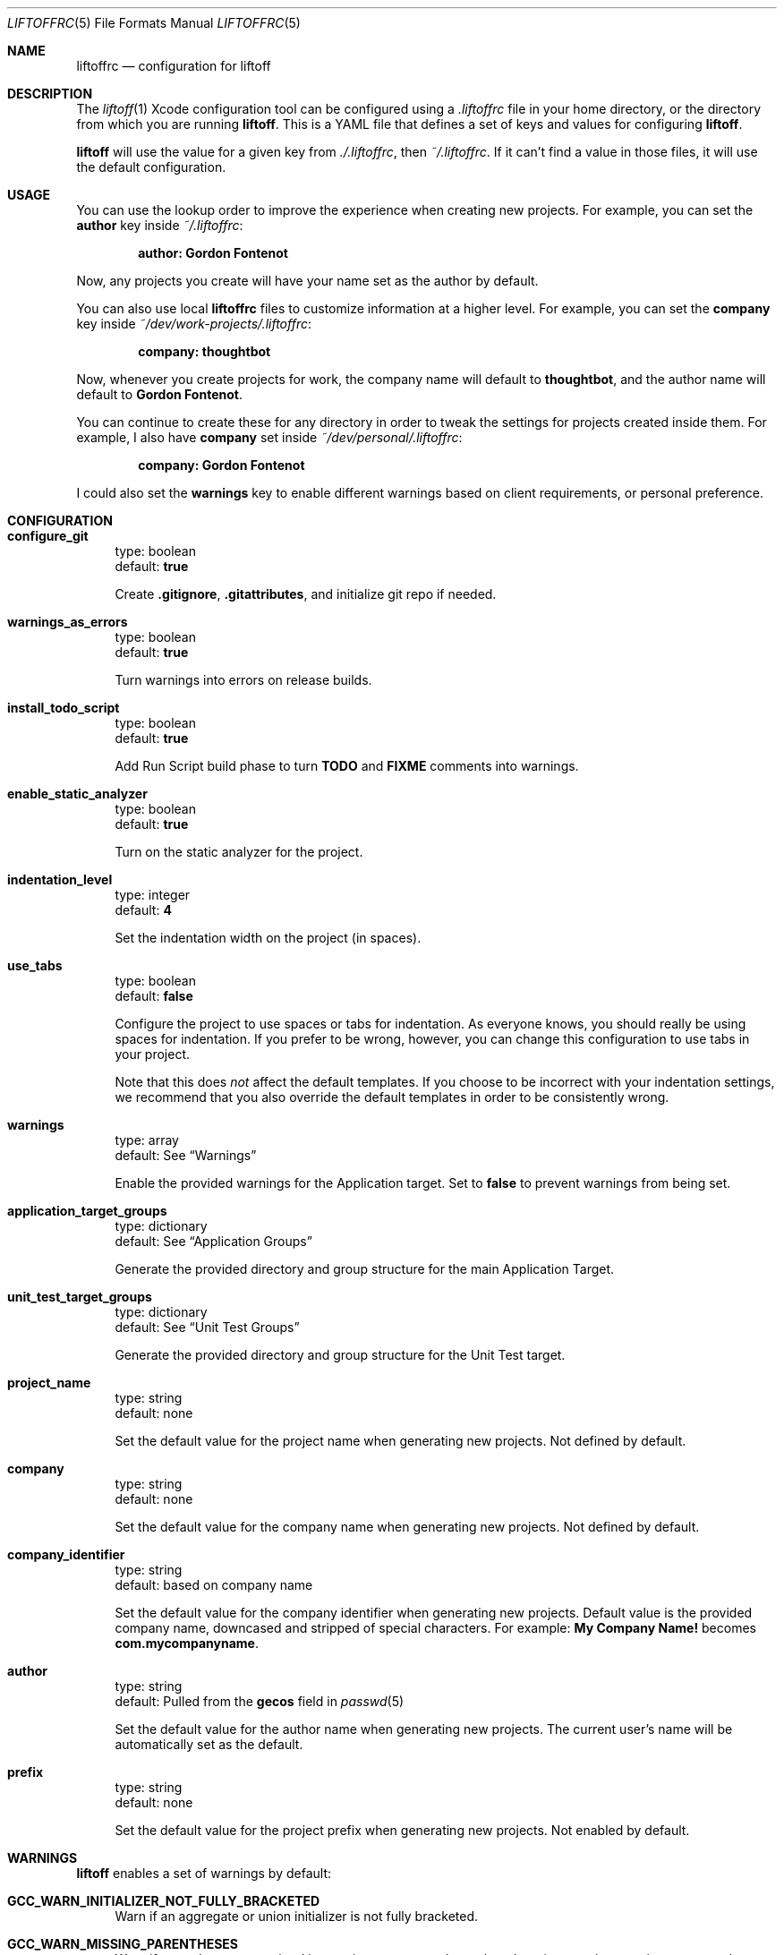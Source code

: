 .Dd March 4, 2014
.Dt LIFTOFFRC 5
.Os
.
.Sh NAME
.Nm liftoffrc
.Nd configuration for liftoff
.
.Sh DESCRIPTION
The
.Xr liftoff 1
Xcode configuration tool can be configured using a
.Pa .liftoffrc
file in your home directory, or the directory from which you are running
.Ic liftoff .
This is a YAML file that defines a set of keys and values for configuring
.Ic liftoff .
.Pp
.Ic liftoff
will use the value for a given key from
.Pa ./.liftoffrc ,
then
.Pa ~/.liftoffrc .
If it can't find a value in those files, it will use the default configuration.
.
.Sh USAGE
You can use the lookup order to improve the experience when creating new
projects. For example, you can set the
.Ic author
key inside
.Pa ~/.liftoffrc :
.Pp
.Dl author: Gordon Fontenot
.Pp
Now, any projects you create will have your name set as the author by default.
.Pp
You can also use local
.Nm
files to customize information at a higher level. For example, you can set the
.Ic company
key inside
.Pa ~/dev/work-projects/.liftoffrc :
.Pp
.Dl company: thoughtbot
.Pp
Now, whenever you create projects for work, the company name will default to
.Ic thoughtbot ,
and the author name will default to
.Ic Gordon Fontenot .
.Pp
You can continue to create these for any directory in order to tweak the
settings for projects created inside them. For example, I also have
.Ic company
set inside
.Pa ~/dev/personal/.liftoffrc :
.Pp
.Dl company: Gordon Fontenot
.Pp
I could also set the
.Ic warnings
key to enable different warnings based on client requirements, or personal
preference.
.
.Sh CONFIGURATION
.Bl -tag -width 10
.It Ic configure_git
type: boolean
.br
default:
.Ic true
.Pp
Create
.Ic .gitignore ,
.Ic .gitattributes ,
and initialize git repo if needed.
.It Ic warnings_as_errors
type: boolean
.br
default:
.Ic true
.Pp
Turn warnings into errors on release builds.
.It Ic install_todo_script
type: boolean
.br
default:
.Ic true
.Pp
Add Run Script build phase to turn
.Ic TODO
and
.Ic FIXME
comments into warnings.
.It Ic enable_static_analyzer
type: boolean
.br
default:
.Ic true
.Pp
Turn on the static analyzer for the project.
.It Ic indentation_level
type: integer
.br
default:
.Ic 4
.Pp
Set the indentation width on the project (in spaces).
.It Ic use_tabs
type: boolean
.br
default:
.Ic false
.Pp
Configure the project to use spaces or tabs for indentation. As everyone knows,
you should really be using spaces for indentation. If you prefer to be wrong,
however, you can change this configuration to use tabs in your project.
.Pp
Note that this does
.Em not
affect the default templates. If you choose to be incorrect with your
indentation settings, we recommend that you also override the default templates
in order to be consistently wrong.
.It Ic warnings
type: array
.br
default: See
.Sx Warnings
.Pp
Enable the provided warnings for the Application target. Set to
.Ic false
to prevent warnings from being set.
.It Ic application_target_groups
type: dictionary
.br
default: See
.Sx Application Groups
.Pp
Generate the provided directory and group structure for the main Application
Target.
.It Ic unit_test_target_groups
type: dictionary
.br
default: See
.Sx Unit Test Groups
.Pp
Generate the provided directory and group structure for the Unit Test target.
.It Ic project_name
type: string
.br
default: none
.Pp
Set the default value for the project name when generating new projects. Not
defined by default.
.It Ic company
type: string
.br
default: none
.Pp
Set the default value for the company name when generating new projects. Not
defined by default.
.It Ic company_identifier
type: string
.br
default: based on company name
.Pp
Set the default value for the company identifier when generating new projects.
Default value is the provided company name, downcased and stripped of special
characters. For example:
.Ic My Company Name!
becomes
.Ic com.mycompanyname .
.It Ic author
type: string
.br
default: Pulled from the
.Ic gecos
field in
.Xr passwd 5
.Pp
Set the default value for the author name when generating new projects. The
current user's name will be automatically set as the default.
.It Ic prefix
type: string
.br
default: none
.Pp
Set the default value for the project prefix when generating new projects. Not
enabled by default.
.El
.
.Sh WARNINGS
.Ic liftoff
enables a set of warnings by default:
.Bl -tag -width 10
.It Ic GCC_WARN_INITIALIZER_NOT_FULLY_BRACKETED
Warn if an aggregate or union initializer is not fully bracketed.
.It Ic GCC_WARN_MISSING_PARENTHESES
Warn if parentheses are omitted in certain contexts, such as when there is an
assignment in a context where a truth value is expected, or when operators are
nested whose precedence people often get confused about.
.It Ic GCC_WARN_ABOUT_RETURN_TYPE
Causes warnings to be emitted when a function with a defined return type (not
void) contains a return statement without a return-value.  Also emits a warning
when a function is defined without specifying a return type.
.It Ic GCC_WARN_SIGN_COMPARE
Warn when a comparison between signed and unsigned values could produce an
incorrect result when the signed value is converted to unsigned.
.It Ic GCC_WARN_CHECK_SWITCH_STATEMENTS
Warn whenever a switch statement has an index of enumeral type and lacks a case
for one or more of the named codes of that enumeration.
.It Ic GCC_WARN_UNUSED_FUNCTION
Warn whenever a static function is declared but not defined or a non-inline
static function is unused.
.It Ic GCC_WARN_UNUSED_LABEL
Warn whenever a label is declared but not used.
.It Ic GCC_WARN_UNUSED_VALUE
Warn whenever a statement computes a result that is explicitly not used.
.It Ic GCC_WARN_UNUSED_VARIABLE
Warn whenever a local variable or non-constant static variable is unused aside
from its declaration.
.It Ic GCC_WARN_SHADOW
Warn whenever a local variable shadows another local variable, parameter or
global variable or whenever a built-in function is shadowed.
.It Ic GCC_WARN_64_TO_32_BIT_CONVERSION
Warn if a value is implicitly converted from a 64 bit type to a 32 bit type.
.It Ic GCC_WARN_ABOUT_MISSING_FIELD_INITIALIZERS
Warn if a structure's initializer has some fields missing.
.It Ic GCC_WARN_ABOUT_MISSING_NEWLINE
Warn when a source file does not end with a newline.
.It Ic GCC_WARN_UNDECLARED_SELECTOR
Warn if a
.Ic @selector(...)
expression referring to an undeclared selector is found.
.It Ic GCC_WARN_TYPECHECK_CALLS_TO_PRINTF
Check calls to
.Xr printf 3
and
.Xr scanf 3 ,
etc., to make sure that the arguments supplied have types appropriate to the
format string specified, and that the conversions specified in the format
string make sense.
.It Ic CLANG_WARN_DEPRECATED_OBJC_IMPLEMENTATION
Warn if an Objective-C class either subclasses a deprecated class or overrides
a method that has been marked deprecated.
.It Ic CLANG_WARN_OBJC_IMPLICIT_RETAIN_SEL
Warn about implicit retains of 'self' within blocks, which can create a
retain-cycle.
.El
.
.Sh APPLICATION GROUPS
.Ic liftoff
creates a default directory and group structure for the main
application target that mimics the following structure:
.Pp
.Bd -literal
  - <%= project_name %>:
    - Categories:
    - Classes:
      - Controllers:
      - DataSources:
      - Delegates:
        - <%= prefix %>AppDelegate.h
        - <%= prefix %>AppDelegate.m
      - Models:
      - ViewControllers:
      - Views:
    - Constants:
    - Resources:
      - Images.xcassets
      - Storyboards:
      - Nibs:
      - Other-Sources:
        - <%= project_name %>-Info.plist
        - <%= project_name %>-Prefix.pch
        - main.m
.Ed
.Pp
It also generates templates for the
.Ic AppDelegate
class (appending the proper prefix), as well as
.Ic Info.plist,
.Ic Prefix.pch,
and
.Ic main.m
files. The
.Ic Info.plist
and
.Ic Prefix.pch
will be prepended with the project name.
.
.Sh UNIT TEST GROUPS
.Ic liftoff
creates a default directory and group structure for the unit test
target that mimics the following structure:
.Pp
.Bd -literal
  - UnitTests:
    - Resources:
      - UnitTests-Info.plist
      - UnitTests-Prefix.pch
    - Tests:
.Ed
.Pp
.Ic liftoff
will also generate templates for the
.Ic UnitTests-Info.plist
and
.Ic UnitTests-Prefix.pch
files.
.
.Sh FILES
.Pa ~/.liftoffrc
.
.Sh SEE ALSO
.Xr liftoff 1
.
.Sh AUTHORS
.An "Gordon Fontenot" Aq gordon@thoughtbot.com
and
.Lk http://thoughtbot.com thoughtbot
